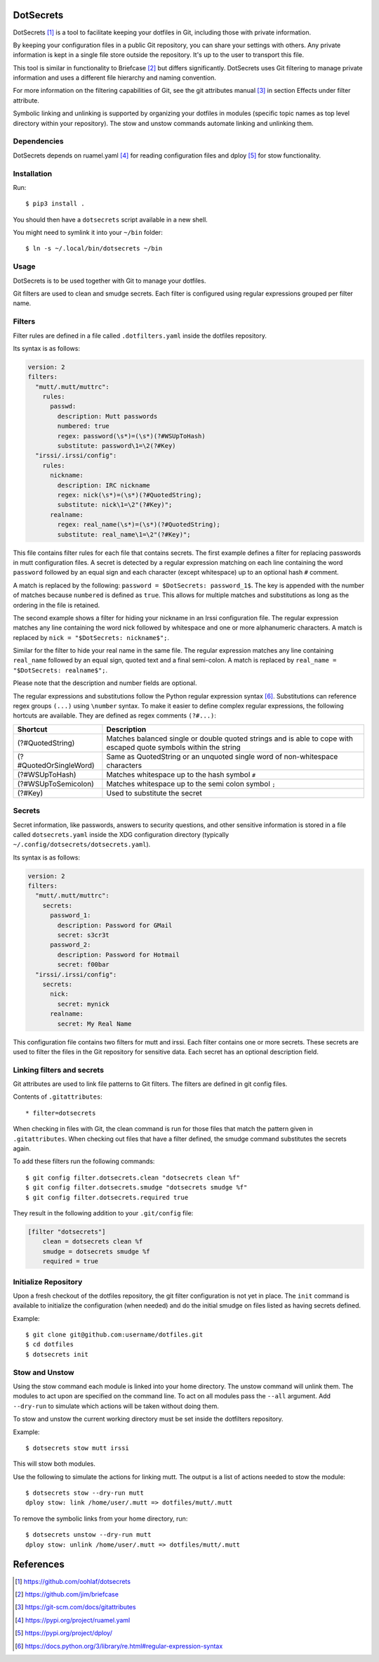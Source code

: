 DotSecrets
==========

DotSecrets [1]_ is a tool to facilitate keeping your dotfiles in Git, including
those with private information.

By keeping your configuration files in a public Git repository, you can share
your settings with others. Any private information is kept in a single file
store outside the repository. It's up to the user to transport this file.

This tool is similar in functionality to Briefcase [2]_ but differs
significantly. DotSecrets uses Git filtering to manage private information and
uses a different file hierarchy and naming convention.

For more information on the filtering capabilities of Git, see the
git attributes manual [3]_ in section Effects under filter attribute.

Symbolic linking and unlinking is supported by organizing your dotfiles in
modules (specific topic names as top level directory within your repository).
The stow and unstow commands automate linking and unlinking them.


Dependencies
------------

DotSecrets depends on ruamel.yaml [4]_ for reading configuration files and
dploy [5]_ for stow functionality.


Installation
------------

Run::

    $ pip3 install .

You should then have a ``dotsecrets`` script available in a new shell.

You might need to symlink it into your ``~/bin`` folder::

    $ ln -s ~/.local/bin/dotsecrets ~/bin



Usage
-----

DotSecrets is to be used together with Git to manage your dotfiles.

Git filters are used to clean and smudge secrets. Each filter is configured
using regular expressions grouped per filter name.


Filters
-------

Filter rules are defined in a file called ``.dotfilters.yaml`` inside the
dotfiles repository.

Its syntax is as follows:

.. code-block:: yaml

    version: 2
    filters:
      "mutt/.mutt/muttrc":
        rules:
          passwd:
            description: Mutt passwords
            numbered: true
            regex: password(\s*)=(\s*)(?#WSUpToHash)
            substitute: password\1=\2(?#Key)
      "irssi/.irssi/config":
        rules:
          nickname:
            description: IRC nickname
            regex: nick(\s*)=(\s*)(?#QuotedString);
            substitute: nick\1=\2"(?#Key)";
          realname:
            regex: real_name(\s*)=(\s*)(?#QuotedString);
            substitute: real_name\1=\2"(?#Key)";

This file contains filter rules for each file that contains secrets. The
first example defines a filter for replacing passwords in mutt configuration
files. A secret is detected by a regular expression matching on each line
containing the word ``password`` followed by an equal sign and each character
(except whitespace) up to an optional hash ``#`` comment.

A match is replaced by the following: ``password = $DotSecrets: password_1$``.
The key is appended with the number of matches because ``numbered`` is defined
as ``true``. This allows for multiple matches and substitutions as long as the
ordering in the file is retained.

The second example shows a filter for hiding your nickname in an Irssi
configuration file. The regular expression matches any line containing the
word nick followed by whitespace and one or more alphanumeric characters. A
match is replaced by ``nick = "$DotSecrets: nickname$";``.

Similar for the filter to hide your real name in the same file. The regular
expression matches any line containing ``real_name`` followed by an equal
sign, quoted text and a final semi-colon. A match is replaced by
``real_name = "$DotSecrets: realname$";``.

Please note that the description and number fields are optional.

The regular expressions and substitutions follow the Python regular expression
syntax [6]_. Substitutions can reference regex groups ``(...)`` using
``\number`` syntax. To make it easier to define complex regular expressions,
the following hortcuts are available. They are defined as regex comments
``(?#...)``:

======================  ====================================================
Shortcut                Description
======================  ====================================================
(?#QuotedString)        Matches balanced single or double quoted strings and
                        is able to cope with escaped quote symbols within
                        the string
(?#QuotedOrSingleWord)  Same as QuotedString or an unquoted single word of
                        non-whitespace characters
(?#WSUpToHash)          Matches whitespace up to the hash symbol ``#``
(?#WSUpToSemicolon)     Matches whitespace up to the semi colon symbol ``;``
(?#Key)                 Used to substitute the secret
======================  ====================================================


Secrets
-------

Secret information, like passwords, answers to security questions, and other
sensitive information is stored in a file called ``dotsecrets.yaml`` inside
the XDG configuration directory (typically
``~/.config/dotsecrets/dotsecrets.yaml``).

Its syntax is as follows:

.. code-block:: yaml

    version: 2
    filters:
      "mutt/.mutt/muttrc":
        secrets:
          password_1:
            description: Password for GMail
            secret: s3cr3t
          password_2:
            description: Password for Hotmail
            secret: f00bar
      "irssi/.irssi/config":
        secrets:
          nick:
            secret: mynick
          realname:
            secret: My Real Name

This configuration file contains two filters for mutt and irssi. Each
filter contains one or more secrets. These secrets are used to filter the
files in the Git repository for sensitive data. Each secret has an optional
description field.


Linking filters and secrets
---------------------------

Git attributes are used to link file patterns to Git filters. The filters are
defined in git config files.

Contents of ``.gitattributes``::

    * filter=dotsecrets

When checking in files with Git, the clean command is run for those files that
match the pattern given in ``.gitattributes``. When checking out files that
have a filter defined, the smudge command substitutes the secrets again.

To add these filters run the following commands::

    $ git config filter.dotsecrets.clean "dotsecrets clean %f"
    $ git config filter.dotsecrets.smudge "dotsecrets smudge %f"
    $ git config filter.dotsecrets.required true

They result in the following addition to your ``.git/config`` file:

.. code-block:: ini

    [filter "dotsecrets"]
        clean = dotsecrets clean %f
        smudge = dotsecrets smudge %f
        required = true


Initialize Repository
---------------------

Upon a fresh checkout of the dotfiles repository, the git filter
configuration is not yet in place. The ``init`` command is available to
initialize the configuration (when needed) and do the initial smudge on
files listed as having secrets defined.

Example::

    $ git clone git@github.com:username/dotfiles.git
    $ cd dotfiles
    $ dotsecrets init


Stow and Unstow
---------------

Using the stow command each module is linked into your home directory. The
unstow command will unlink them. The modules to act upon are specified
on the command line. To act on all modules pass the ``--all`` argument.
Add ``--dry-run`` to simulate which actions will be taken without doing
them.

To stow and unstow the current working directory must be set inside the
dotfilters repository.

Example::

    $ dotsecrets stow mutt irssi

This will stow both modules.

Use the following to simulate the actions for linking mutt. The output
is a list of actions needed to stow the module::

    $ dotsecrets stow --dry-run mutt
    dploy stow: link /home/user/.mutt => dotfiles/mutt/.mutt


To remove the symbolic links from your home directory, run::

    $ dotsecrets unstow --dry-run mutt
    dploy stow: unlink /home/user/.mutt => dotfiles/mutt/.mutt


References
==========

.. [1] https://github.com/oohlaf/dotsecrets
.. [2] https://github.com/jim/briefcase
.. [3] https://git-scm.com/docs/gitattributes
.. [4] https://pypi.org/project/ruamel.yaml
.. [5] https://pypi.org/project/dploy/
.. [6] https://docs.python.org/3/library/re.html#regular-expression-syntax
